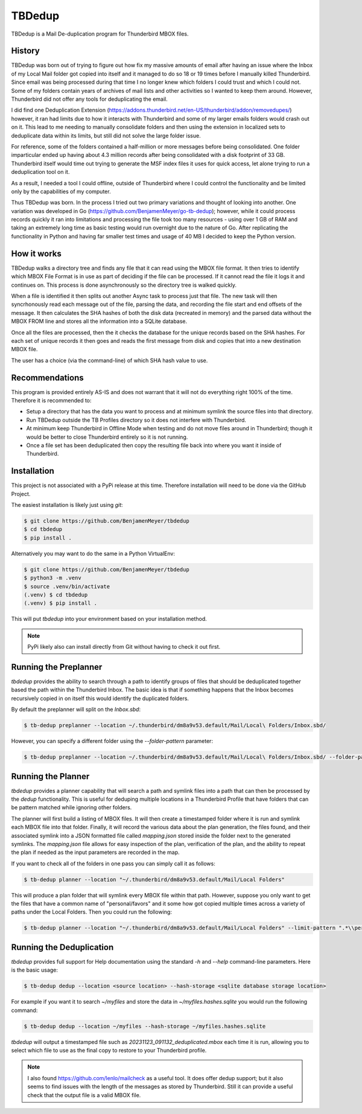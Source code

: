 TBDedup
=======

TBDedup is a Mail De-duplication program for Thunderbird MBOX files.

History
-------

TBDedup was born out of trying to figure out how fix my massive amounts of email after
having an issue where the Inbox of my Local Mail folder got copied into itself and it
managed to do so 18 or 19 times before I manually killed Thunderbird. Since email
was being processed during that time I no longer knew which folders I could trust
and which I could not. Some of my folders contain years of archives of mail lists and
other activities so I wanted to keep them around. However, Thunderbird did not offer
any tools for deduplicating the email.

I did find one Deduplication Extension (https://addons.thunderbird.net/en-US/thunderbird/addon/removedupes/)
however, it ran had limits due to how it interacts with Thunderbird and some of my
larger emails folders would crash out on it. This lead to me needing to manually consolidate
folders and then using the extension in localized sets to deduplicate data within its
limits, but still did not solve the large folder issue.

For reference, some of the folders contained a half-million or more messages before
being consolidated. One folder imparticular ended up having about 4.3 million records
after being consolidated with a disk footprint of 33 GB. Thunderbird itself would time
out trying to generate the MSF index files it uses for quick access, let alone trying to
run a deduplication tool on it.

As a result, I needed a tool I could offline, outside of Thunderbird where I could control
the functionality and be limited only by the capabilities of my computer.

Thus TBDedup was born. In the process I tried out two primary variations and thought of
looking into another. One variation was developed in Go (https://github.com/BenjamenMeyer/go-tb-dedup);
however, while it could process records quickly it ran into limitations and processing the file
took too many resources - using over 1 GB of RAM and taking an extremely long time as basic
testing would run overnight due to the nature of Go. After replicating the functionality in Python
and having far smaller test times and usage of 40 MB I decided to keep the Python version.

How it works
------------

TBDedup walks a directory tree and finds any file that it can read using the MBOX file format.
It then tries to identify which MBOX File Format is in use as part of deciding if the file
can be processed. If it cannot read the file it logs it and continues on. This process is done
asynchronously so the directory tree is walked quickly.

When a file is identified it then splits out another Async task to process just that file.
The new task will then syncrhonously read each message out of the file, parsing the data,
and recording the file start and end offsets of the message. It then calculates the SHA hashes
of both the disk data (recreated in memory) and the parsed data without the MBOX FROM line
and stores all the information into a SQLite database.

Once all the files are processed, then the it checks the database for the unique records based
on the SHA hashes. For each set of unique records it then goes and reads the first message
from disk and copies that into a new destination MBOX file.

The user has a choice (via the command-line) of which SHA hash value to use.

Recommendations
---------------

This program is provided entirely AS-IS and does not warrant that it will not do everything
right 100% of the time. Therefore it is recommended to:

- Setup a directory that has the data you want to process and at minimum symlink the source
  files into that directory.
- Run TBDedup outside the TB Profiles directory so it does not interfere with Thunderbird.
- At minimum keep Thunderbird in Offline Mode when testing and do not move files around in
  Thunderbird; though it would be better to close Thunderbird entirely so it is not running.
- Once a file set has been deduplicated then copy the resulting file back into where you
  want it inside of Thunderbird.

Installation
------------

This project is not associated with a PyPi release at this time. Therefore installation
will need to be done via the GitHub Project.

The easiest installation is likely just using `git`:

.. code-block:: shell

    $ git clone https://github.com/BenjamenMeyer/tbdedup
    $ cd tbdedup
    $ pip install .

Alternatively you may want to do the same in a Python VirtualEnv:

.. code-block:: shell

    $ git clone https://github.com/BenjamenMeyer/tbdedup
    $ python3 -m .venv
    $ source .venv/bin/activate
    (.venv) $ cd tbdedup
    (.venv) $ pip install .

This will put `tbdedup` into your environment based on your installation method.

.. note:: PyPi likely also can install directly from Git without having to check it out first.

Running the Preplanner
----------------------

`tbdedup` provides the ability to search through a path to identify groups of files that should
be deduplicated together based the path within the Thunderbird Inbox. The basic idea is that
if something happens that the Inbox becomes recursively copied in on itself this would
identify the duplicated folders.

By default the preplanner will split on the `Inbox.sbd`:

.. code-block:: shell

    $ tb-dedup preplanner --location ~/.thunderbird/dm8a9v53.default/Mail/Local\ Folders/Inbox.sbd/

However, you can specify a different folder using the `--folder-pattern` parameter:

.. code-block:: shell

    $ tb-dedup preplanner --location ~/.thunderbird/dm8a9v53.default/Mail/Local\ Folders/Inbox.sbd/ --folder-pattern "Dedup/"

Running the Planner
-------------------

`tbdedup` provides a planner capability that will search a path and symlink files into a path
that can then be processed by the `dedup` functionality. This is useful for deduping multiple
locations in a Thunderbird Profile that have folders that can be pattern matched while ignoring
other folders.

The planner will first build a listing of MBOX files. It will then create a timestamped folder
where it is run and symlink each MBOX file into that folder. Finally, it will record the
various data about the plan generation, the files found, and their associated symlink into
a JSON formatted file called `mapping.json` stored inside the folder next to the generated
symlinks. The `mapping.json` file allows for easy inspection of the plan, verification of
the plan, and the ability to repeat the plan if needed as the input parameters are recorded
in the map.

If you want to check all of the folders in one pass you can simply call it as follows:

.. code-block:: shell

    $ tb-dedup planner --location "~/.thunderbird/dm8a9v53.default/Mail/Local Folders"

This will produce a plan folder that will symlink every MBOX file within that path.
However, suppose you only want to get the files that have a common name of "personal/favors"
and it some how got copied multiple times across a variety of paths under the Local Folders.
Then you could run the following:

.. code-block:: shell

    $ tb-dedup planner --location "~/.thunderbird/dm8a9v53.default/Mail/Local Folders" --limit-pattern ".*\\personal\/favors$"


Running the Deduplication
-------------------------

`tbdedup` provides full support for Help documentation using the standard `-h` and `--help`
command-line parameters. Here is the basic usage:

.. code-block:: shell

    $ tb-dedup dedup --location <source location> --hash-storage <sqlite database storage location>

For example if you want it to search `~/myfiles` and store the data in `~/myfiles.hashes.sqlite`
you would run the following command:

.. code-block:: shell

    $ tb-dedup dedup --location ~/myfiles --hash-storage ~/myfiles.hashes.sqlite

`tbdedup` will output a timestamped file such as `20231123_091132_deduplicated.mbox` each time
it is run, allowing you to select which file to use as the final copy to restore to your
Thunderbird profile.

.. note:: I also found https://github.com/lenlo/mailcheck as a useful tool. It does offer dedup
   support; but it also seems to find issues with the length of the messages as stored by
   Thunderbird. Still it can provide a useful check that the output file is a valid MBOX file.
